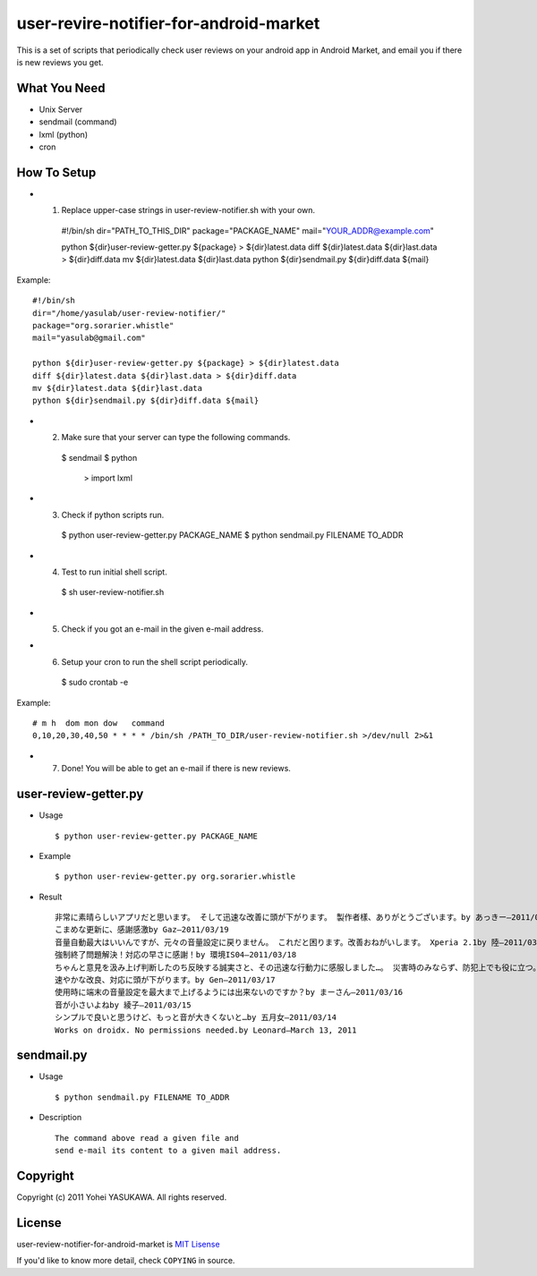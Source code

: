 user-revire-notifier-for-android-market
=======================================
This is a set of scripts that periodically check user reviews
on your android app in Android Market, and email you if there
is new reviews you get.

What You Need
-------------

- Unix Server
- sendmail (command)
- lxml (python)
- cron

How To Setup
------------
* 1. Replace upper-case strings in user-review-notifier.sh with your own. ::

   #!/bin/sh
   dir="PATH_TO_THIS_DIR"
   package="PACKAGE_NAME"
   mail="YOUR_ADDR@example.com"

   python ${dir}user-review-getter.py ${package} > ${dir}latest.data
   diff ${dir}latest.data ${dir}last.data > ${dir}diff.data
   mv ${dir}latest.data ${dir}last.data
   python ${dir}sendmail.py ${dir}diff.data ${mail}

Example: ::

   #!/bin/sh
   dir="/home/yasulab/user-review-notifier/"
   package="org.sorarier.whistle"
   mail="yasulab@gmail.com"

   python ${dir}user-review-getter.py ${package} > ${dir}latest.data
   diff ${dir}latest.data ${dir}last.data > ${dir}diff.data
   mv ${dir}latest.data ${dir}last.data
   python ${dir}sendmail.py ${dir}diff.data ${mail}

* 2. Make sure that your server can type the following commands. ::

   $ sendmail
   $ python
     >  import lxml

* 3. Check if python scripts run. ::

   $ python user-review-getter.py PACKAGE_NAME
   $ python sendmail.py FILENAME TO_ADDR

* 4. Test to run initial shell script. ::

   $ sh user-review-notifier.sh

* 5. Check if you got an e-mail in the given e-mail address. ::

* 6. Setup your cron to run the shell script periodically. ::

   $ sudo crontab -e

Example: ::

   # m h  dom mon dow   command
   0,10,20,30,40,50 * * * * /bin/sh /PATH_TO_DIR/user-review-notifier.sh >/dev/null 2>&1

* 7. Done! You will be able to get an e-mail if there is new reviews.


user-review-getter.py
---------------------
* Usage ::

     $ python user-review-getter.py PACKAGE_NAME

* Example ::

     $ python user-review-getter.py org.sorarier.whistle

* Result ::

   非常に素晴らしいアプリだと思います。 そして迅速な改善に頭が下がります。 製作者樣、ありがとうございます。by あっきー–2011/03/19
   こまめな更新に、感謝感激by Gaz–2011/03/19
   音量自動最大はいいんですが、元々の音量設定に戻りません。 これだと困ります。改善おねがいします。 Xperia 2.1by 陸–2011/03/19
   強制終了問題解決！対応の早さに感謝！by 環境IS04–2011/03/18
   ちゃんと意見を汲み上げ判断したのち反映する誠実さと、その迅速な行動力に感服しました…。 災害時のみならず、防犯上でも役に立つ。 ...by aki–2011/03/18ち
   速やかな改良、対応に頭が下がります。by Gen–2011/03/17
   使用時に端末の音量設定を最大まで上げるようには出来ないのですか？by まーさん–2011/03/16
   音が小さいよねby 綾子–2011/03/15
   シンプルで良いと思うけど、もっと音が大きくないと…by 五月女–2011/03/14
   Works on droidx. No permissions needed.by Leonard–March 13, 2011
   

sendmail.py
-----------
* Usage ::

   $ python sendmail.py FILENAME TO_ADDR

* Description :: 

   The command above read a given file and
   send e-mail its content to a given mail address.


Copyright
---------

Copyright (c) 2011 Yohei YASUKAWA. All rights reserved.

License
-------

user-review-notifier-for-android-market is `MIT Lisense <http://www.opensource.org/licenses/mit-license.php>`_

If you'd like to know more detail, check ``COPYING`` in source.
